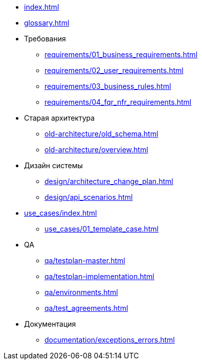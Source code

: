 * xref:index.adoc[]
* xref:glossary.adoc[]
* Требования
** xref:requirements/01_business_requirements.adoc[]
** xref:requirements/02_user_requirements.adoc[]
** xref:requirements/03_business_rules.adoc[]
** xref:requirements/04_fqr_nfr_requirements.adoc[]
* Старая архитектура
** xref:old-architecture/old_schema.adoc[]
** xref:old-architecture/overview.adoc[]
* Дизайн системы
** xref:design/architecture_change_plan.adoc[]
** xref:design/api_scenarios.adoc[]
* xref:use_cases/index.adoc[]
** xref:use_cases/01_template_case.adoc[]
* QA
** xref:qa/testplan-master.adoc[]
** xref:qa/testplan-implementation.adoc[]
** xref:qa/environments.adoc[]
** xref:qa/test_agreements.adoc[]
* Документация
** xref:documentation/exceptions_errors.adoc[]

